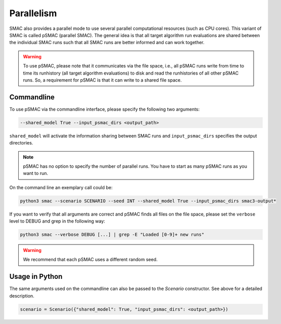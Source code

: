 Parallelism
===========

SMAC also provides a parallel mode to use several parallel computational resources (such as CPU cores).
This variant of SMAC is called pSMAC (parallel SMAC).
The general idea is that all target algorithm run evaluations are shared between the individual SMAC runs
such that all SMAC runs are better informed and can work together.

.. warning::

	To use pSMAC, please note that it communicates via the file space,
	i.e., all pSMAC runs write from time to time its runhistory (all target algorithm evaluations)
	to disk and read the runhistories of all other pSMAC runs.
	So, a requirement for pSMAC is that it can write to a shared file space.



Commandline 
~~~~~~~~~~~
To use pSMAC via the commandline interface, please specify the following two arguments:

.. code-block:: bash

    --shared_model True --input_psmac_dirs <output_path>

``shared_model`` will activate the information sharing between SMAC runs and
``input_psmac_dirs`` specifies the output directories.
     
.. note::

	pSMAC has no option to specify the number of parallel runs. You have to start as many pSMAC runs as you want to run.

On the command line an exemplary call could be:

.. code-block:: bash

        python3 smac --scenario SCENARIO --seed INT --shared_model True --input_psmac_dirs smac3-output*

If you want to verify that all arguments are correct and pSMAC finds all files on the file space,
please set the ``verbose`` level to DEBUG and grep in the following way:

.. code-block:: bash
  
		python3 smac --verbose DEBUG [...] | grep -E "Loaded [0-9]+ new runs"

.. warning::
    We recommend that each pSMAC uses a different random seed.

Usage in Python
~~~~~~~~~~~~~~~

The same arguments used on the commandline can also be passed to the *Scenario* constructor.
See above for a detailed description.

.. code-block:: python

        scenario = Scenario({"shared_model": True, "input_psmac_dirs": <output_path>})
				
        

